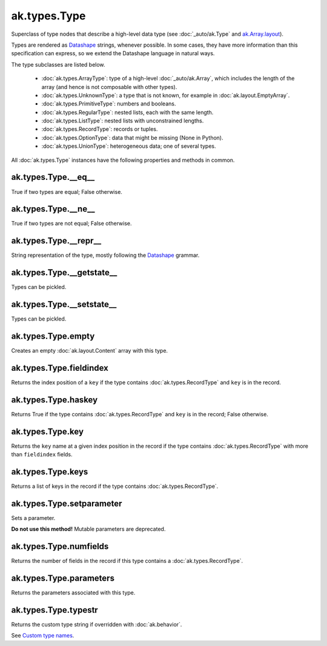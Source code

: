 ak.types.Type
-------------

Superclass of type nodes that describe a high-level data type (see
:doc:`_auto/ak.Type` and
`ak.Array.layout <_auto/ak.Array.html#ak-array-layout>`_).

Types are rendered as `Datashape <https://datashape.readthedocs.io/>`__ strings,
whenever possible. In some cases, they have more information than this
specification can express, so we extend the Datashape language in natural ways.

The type subclasses are listed below.

   * :doc:`ak.types.ArrayType`: type of a high-level :doc:`_auto/ak.Array`,
     which includes the length of the array (and hence is not composable with
     other types).
   * :doc:`ak.types.UnknownType`: a type that is not known, for example in
     :doc:`ak.layout.EmptyArray`.
   * :doc:`ak.types.PrimitiveType`: numbers and booleans.
   * :doc:`ak.types.RegularType`: nested lists, each with the same length.
   * :doc:`ak.types.ListType`: nested lists with unconstrained lengths.
   * :doc:`ak.types.RecordType`: records or tuples.
   * :doc:`ak.types.OptionType`: data that might be missing (None in Python).
   * :doc:`ak.types.UnionType`: heterogeneous data; one of several types.

All :doc:`ak.types.Type` instances have the following properties and methods
in common.

ak.types.Type.__eq__
====================

.. py:method:: ak.types.Type.__eq__(other)

True if two types are equal; False otherwise.

ak.types.Type.__ne__
====================

.. py:method:: ak.types.Type.__ne__()

True if two types are not equal; False otherwise.

ak.types.Type.__repr__
======================

.. py:method:: ak.types.Type.__repr__()

String representation of the type, mostly following the
`Datashape <https://datashape.readthedocs.io/>`__ grammar.

ak.types.Type.__getstate__
==========================

.. py:method:: ak.types.Type.__getstate__()

Types can be pickled.

ak.types.Type.__setstate__
==========================

.. py:method:: ak.types.Type.__setstate__(arg0)

Types can be pickled.

ak.types.Type.empty
===================

.. py:method:: ak.types.Type.empty()

Creates an empty :doc:`ak.layout.Content` array with this type.

ak.types.Type.fieldindex
========================

.. py:method:: ak.types.Type.fieldindex(key)

Returns the index position of a ``key`` if the type contains
:doc:`ak.types.RecordType` and ``key`` is in the record.

ak.types.Type.haskey
====================

.. py:method:: ak.types.Type.haskey(key)

Returns True if the type contains :doc:`ak.types.RecordType` and ``key`` is
in the record; False otherwise.

ak.types.Type.key
=================

.. py:method:: ak.types.Type.key(fieldindex)

Returns the ``key`` name at a given index position in the record if the
type contains :doc:`ak.types.RecordType` with more than ``fieldindex``
fields.

ak.types.Type.keys
==================

.. py:method:: ak.types.Type.keys()

Returns a list of keys in the record if the type contains
:doc:`ak.types.RecordType`.

ak.types.Type.setparameter
==========================

.. py:method:: ak.types.Type.setparameter(key, value)

Sets a parameter.

**Do not use this method!** Mutable parameters are deprecated.

ak.types.Type.numfields
=======================

.. py:attribute:: ak.types.Type.numfields

Returns the number of fields in the record if this type contains a
:doc:`ak.types.RecordType`.

ak.types.Type.parameters
========================

.. py:attribute:: ak.types.Type.parameters

Returns the parameters associated with this type.

ak.types.Type.typestr
=====================

.. py:attribute:: ak.types.Type.typestr

Returns the custom type string if overridden with :doc:`ak.behavior`.

See `Custom type names <ak.behavior.html#custom-type-names>`_.
